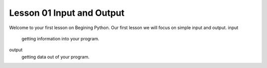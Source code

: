 ==========================
Lesson 01 Input and Output
==========================

Welcome to your first lesson on Begining Python. Our first lesson we will focus on simple input and output. 
input
	getting information into your program.
output
	getting data out of your program.